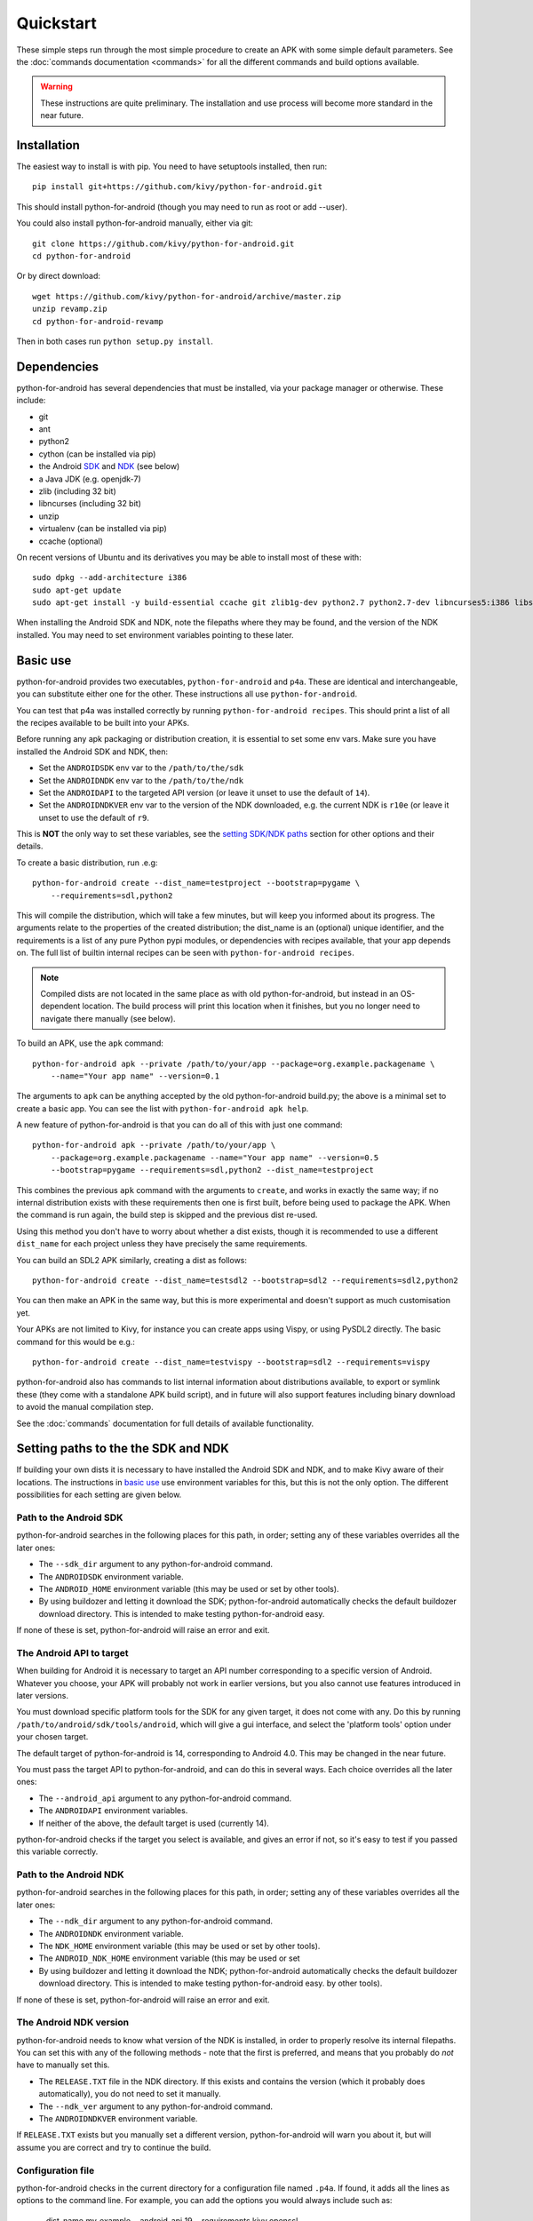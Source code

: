 
Quickstart
==========

These simple steps run through the most simple procedure to create an
APK with some simple default parameters. See the :doc:`commands
documentation <commands>` for all the different commands and build
options available.

.. warning:: These instructions are quite preliminary. The
             installation and use process will become more standard in
             the near future.


Installation
------------

The easiest way to install is with pip. You need to have setuptools installed, then run::

  pip install git+https://github.com/kivy/python-for-android.git

This should install python-for-android (though you may need to run as root or add --user).

You could also install python-for-android manually, either via git::

  git clone https://github.com/kivy/python-for-android.git
  cd python-for-android

Or by direct download::

  wget https://github.com/kivy/python-for-android/archive/master.zip
  unzip revamp.zip
  cd python-for-android-revamp

Then in both cases run ``python setup.py install``.

Dependencies
------------

python-for-android has several dependencies that must be installed,
via your package manager or otherwise. These include:

- git
- ant
- python2
- cython (can be installed via pip)
- the Android `SDK <https://developer.android.com/sdk/index.html#Other>`_ and `NDK <https://developer.android.com/ndk/downloads/index.html>`_ (see below)
- a Java JDK (e.g. openjdk-7)
- zlib (including 32 bit)
- libncurses (including 32 bit)
- unzip
- virtualenv (can be installed via pip)
- ccache (optional)

On recent versions of Ubuntu and its derivatives you may be able to
install most of these with::

    sudo dpkg --add-architecture i386
    sudo apt-get update
    sudo apt-get install -y build-essential ccache git zlib1g-dev python2.7 python2.7-dev libncurses5:i386 libstdc++6:i386 zlib1g:i386 openjdk-7-jdk unzip ant

When installing the Android SDK and NDK, note the filepaths where they
may be found, and the version of the NDK installed. You may need to
set environment variables pointing to these later.

.. _basic_use:

Basic use
---------

python-for-android provides two executables, ``python-for-android``
and ``p4a``. These are identical and interchangeable, you can
substitute either one for the other. These instructions all use
``python-for-android``.

You can test that p4a was installed correctly by running
``python-for-android recipes``. This should print a list of all the
recipes available to be built into your APKs.

Before running any apk packaging or distribution creation, it is
essential to set some env vars. Make sure you have installed the
Android SDK and NDK, then:

- Set the ``ANDROIDSDK`` env var to the ``/path/to/the/sdk``
- Set the ``ANDROIDNDK`` env var to the ``/path/to/the/ndk``
- Set the ``ANDROIDAPI`` to the targeted API version (or leave it
  unset to use the default of ``14``).
- Set the ``ANDROIDNDKVER`` env var to the version of the NDK
  downloaded, e.g. the current NDK is ``r10e`` (or leave it unset to
  use the default of ``r9``.

This is **NOT** the only way to set these variables, see the `setting
SDK/NDK paths <setting_paths_>`_ section for other options and their
details.

To create a basic distribution, run .e.g::

     python-for-android create --dist_name=testproject --bootstrap=pygame \
         --requirements=sdl,python2

This will compile the distribution, which will take a few minutes, but
will keep you informed about its progress. The arguments relate to the
properties of the created distribution; the dist_name is an (optional)
unique identifier, and the requirements is a list of any pure Python
pypi modules, or dependencies with recipes available, that your app
depends on. The full list of builtin internal recipes can be seen with
``python-for-android recipes``.

.. note:: Compiled dists are not located in the same place as with old
          python-for-android, but instead in an OS-dependent
          location. The build process will print this location when it
          finishes, but you no longer need to navigate there manually
          (see below).

To build an APK, use the ``apk`` command::

    python-for-android apk --private /path/to/your/app --package=org.example.packagename \
        --name="Your app name" --version=0.1

The arguments to ``apk`` can be anything accepted by the old
python-for-android build.py; the above is a minimal set to create a
basic app. You can see the list with ``python-for-android apk help``.

A new feature of python-for-android is that you can do all of this with just one command::

    python-for-android apk --private /path/to/your/app \
        --package=org.example.packagename --name="Your app name" --version=0.5
        --bootstrap=pygame --requirements=sdl,python2 --dist_name=testproject

This combines the previous ``apk`` command with the arguments to
``create``, and works in exactly the same way; if no internal
distribution exists with these requirements then one is first built,
before being used to package the APK. When the command is run again,
the build step is skipped and the previous dist re-used.

Using this method you don't have to worry about whether a dist exists,
though it is recommended to use a different ``dist_name`` for each
project unless they have precisely the same requirements.

You can build an SDL2 APK similarly, creating a dist as follows::

    python-for-android create --dist_name=testsdl2 --bootstrap=sdl2 --requirements=sdl2,python2

You can then make an APK in the same way, but this is more
experimental and doesn't support as much customisation yet.

Your APKs are not limited to Kivy, for instance you can create apps
using Vispy, or using PySDL2 directly. The basic command for this
would be e.g.::

    python-for-android create --dist_name=testvispy --bootstrap=sdl2 --requirements=vispy

python-for-android also has commands to list internal information
about distributions available, to export or symlink these (they come
with a standalone APK build script), and in future will also support
features including binary download to avoid the manual compilation
step.

See the :doc:`commands` documentation for full details of available
functionality.

.. _setting_paths:

Setting paths to the the SDK and NDK
------------------------------------

If building your own dists it is necessary to have installed the
Android SDK and NDK, and to make Kivy aware of their locations. The
instructions in `basic use <basic_use_>`_ use environment variables
for this, but this is not the only option. The different possibilities
for each setting are given below.

Path to the Android SDK
~~~~~~~~~~~~~~~~~~~~~~~

python-for-android searches in the following places for this path, in
order; setting any of these variables overrides all the later ones:

- The ``--sdk_dir`` argument to any python-for-android command.
- The ``ANDROIDSDK`` environment variable.
- The ``ANDROID_HOME`` environment variable (this may be used or set
  by other tools).
- By using buildozer and letting it download the SDK;
  python-for-android automatically checks the default buildozer
  download directory. This is intended to make testing
  python-for-android easy.

If none of these is set, python-for-android will raise an error and exit.

The Android API to target
~~~~~~~~~~~~~~~~~~~~~~~~~

When building for Android it is necessary to target an API number
corresponding to a specific version of Android. Whatever you choose,
your APK will probably not work in earlier versions, but you also
cannot use features introduced in later versions.

You must download specific platform tools for the SDK for any given
target, it does not come with any. Do this by running
``/path/to/android/sdk/tools/android``, which will give a gui
interface, and select the 'platform tools' option under your chosen
target.

The default target of python-for-android is 14, corresponding to
Android 4.0. This may be changed in the near future.

You must pass the target API to python-for-android, and can do this in
several ways. Each choice overrides all the later ones:

- The ``--android_api`` argument to any python-for-android command.
- The ``ANDROIDAPI`` environment variables.
- If neither of the above, the default target is used (currently 14).

python-for-android checks if the target you select is available, and
gives an error if not, so it's easy to test if you passed this
variable correctly.

Path to the Android NDK
~~~~~~~~~~~~~~~~~~~~~~~

python-for-android searches in the following places for this path, in
order; setting any of these variables overrides all the later ones:

- The ``--ndk_dir`` argument to any python-for-android command.
- The ``ANDROIDNDK`` environment variable.
- The ``NDK_HOME`` environment variable (this may be used or set
  by other tools).
- The ``ANDROID_NDK_HOME`` environment variable (this may be used or set
- By using buildozer and letting it download the NDK;
  python-for-android automatically checks the default buildozer
  download directory. This is intended to make testing
  python-for-android easy.
  by other tools).

If none of these is set, python-for-android will raise an error and exit.

The Android NDK version
~~~~~~~~~~~~~~~~~~~~~~~

python-for-android needs to know what version of the NDK is installed,
in order to properly resolve its internal filepaths. You can set this
with any of the following methods - note that the first is preferred,
and means that you probably do *not* have to manually set this.

- The ``RELEASE.TXT`` file in the NDK directory. If this exists and
  contains the version (which it probably does automatically), you do
  not need to set it manually.
- The ``--ndk_ver`` argument to any python-for-android command.
- The ``ANDROIDNDKVER`` environment variable.

If ``RELEASE.TXT`` exists but you manually set a different version,
python-for-android will warn you about it, but will assume you are
correct and try to continue the build.

Configuration file
~~~~~~~~~~~~~~~~~~

python-for-android checks in the current directory for a configuration
file named ``.p4a``. If found, it adds all the lines as options to the
command line. For example, you can add the options you would always
include such as:

    --dist_name my_example
    --android_api 19
    --requirements kivy,openssl
